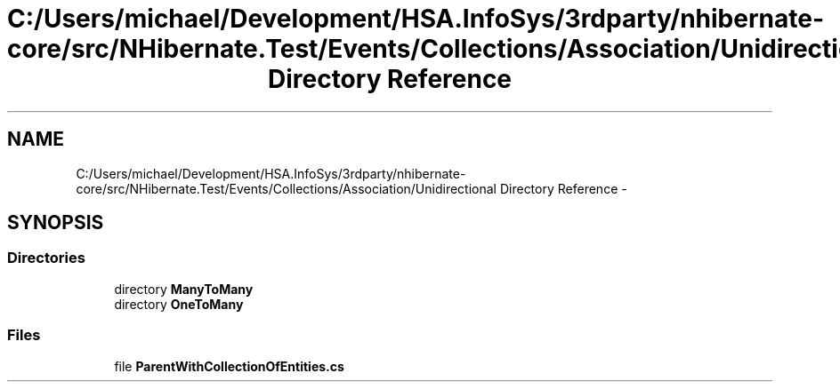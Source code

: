 .TH "C:/Users/michael/Development/HSA.InfoSys/3rdparty/nhibernate-core/src/NHibernate.Test/Events/Collections/Association/Unidirectional Directory Reference" 3 "Fri Jul 5 2013" "Version 1.0" "HSA.InfoSys" \" -*- nroff -*-
.ad l
.nh
.SH NAME
C:/Users/michael/Development/HSA.InfoSys/3rdparty/nhibernate-core/src/NHibernate.Test/Events/Collections/Association/Unidirectional Directory Reference \- 
.SH SYNOPSIS
.br
.PP
.SS "Directories"

.in +1c
.ti -1c
.RI "directory \fBManyToMany\fP"
.br
.ti -1c
.RI "directory \fBOneToMany\fP"
.br
.in -1c
.SS "Files"

.in +1c
.ti -1c
.RI "file \fBParentWithCollectionOfEntities\&.cs\fP"
.br
.in -1c
